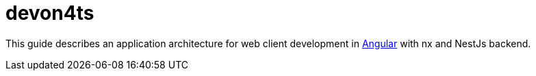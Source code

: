 :imagesdir: ../images

= devon4ts

This guide describes an application architecture for web client development in https://angular.io/[Angular] with nx and NestJs backend.






